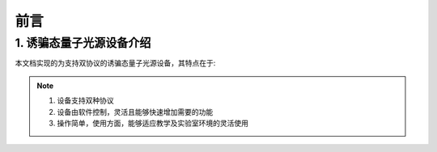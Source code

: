 =============
前言
=============

1. 诱骗态量子光源设备介绍
============

本文档实现的为支持双协议的诱骗态量子光源设备，其特点在于:

.. note::
    1. 设备支持双种协议
    2. 设备由软件控制，灵活且能够快速增加需要的功能
    3. 操作简单，使用方面，能够适应教学及实验室环境的灵活使用

